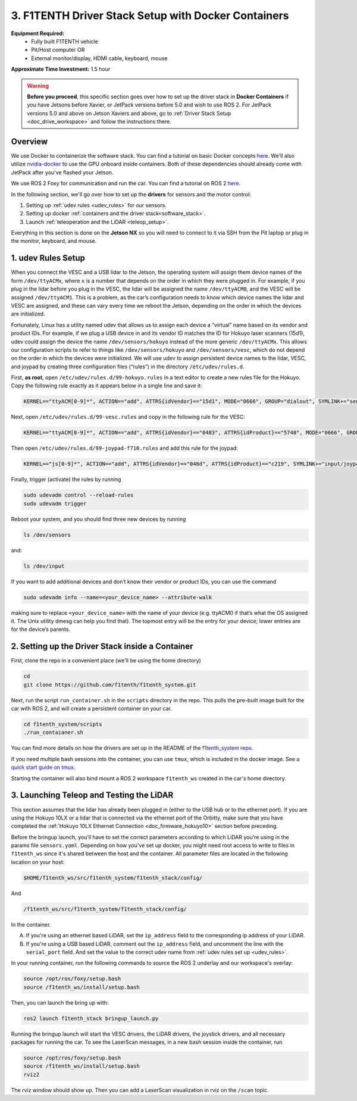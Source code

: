 .. _doc_drive_workspace_docker:

3. F1TENTH Driver Stack Setup with Docker Containers
=========================================================
**Equipment Required:**
    * Fully built F1TENTH  vehicle
    * Pit/Host computer OR
    * External monitor/display, HDMI cable, keyboard, mouse

**Approximate Time Investment:** 1.5 hour

.. warning:: **Before you proceed**, this specific section goes over how to set up the driver stack in **Docker Containers** if you have Jetsons before Xavier, or JetPack versions before 5.0 and wish to use ROS 2. For JetPack versions 5.0 and above on Jetson Xaviers and above, go to :ref:`Driver Stack Setup <doc_drive_workspace>` and follow the instructions there.

Overview
----------
We use Docker to containerize the software stack. You can find a tutorial on basic Docker concepts `here <https://docs.docker.com/get-started/>`_. We'll also utilize `nvidia-docker <https://docs.nvidia.com/datacenter/cloud-native/container-toolkit/install-guide.html>`_ to use the GPU onboard inside containers. Both of these dependencies should already come with JetPack after you've flashed your Jetson.

We use ROS 2 Foxy for communication and run the car. You can find a tutorial on ROS 2 `here <https://docs.ros.org/en/foxy/Tutorials.html>`_.

In the following section, we'll go over how to set up the **drivers** for sensors and the motor control:

#. Setting up :ref:`udev rules <udev_rules>` for our sensors.
#. Setting up docker :ref:`containers and the driver stack<software_stack>`.
#. Launch :ref:`teleoperation and the LiDAR <teleop_setup>`.

.. We'll need to set up the :ref:`ROS workspace <ros_workspace>`, set up some :ref:`udev rules <udev_rules>`, and :ref:`test the lidar connection <lidar_setup>`.

Everything in this section is done on the **Jetson NX** so you will need to connect to it via SSH from the Pit laptop or plug in the monitor, keyboard, and mouse.

.. _udev_rules:

1. udev Rules Setup
----------------------
When you connect the VESC and a USB lidar to the Jetson, the operating system will assign them device names of the form ``/dev/ttyACMx``, where ``x`` is a number that depends on the order in which they were plugged in. For example, if you plug in the lidar before you plug in the VESC, the lidar will be assigned the name ``/dev/ttyACM0``, and the VESC will be assigned ``/dev/ttyACM1``. This is a problem, as the car’s configuration needs to know which device names the lidar and VESC are assigned, and these can vary every time we reboot the Jetson, depending on the order in which the devices are initialized.

Fortunately, Linux has a utility named udev that allows us to assign each device a “virtual” name based on its vendor and product IDs. For example, if we plug a USB device in and its vendor ID matches the ID for Hokuyo laser scanners (15d1), udev could assign the device the name ``/dev/sensors/hokuyo`` instead of the more generic ``/dev/ttyACMx``. This allows our configuration scripts to refer to things like ``/dev/sensors/hokuyo`` and ``/dev/sensors/vesc``, which do not depend on the order in which the devices were initialized. We will use udev to assign persistent device names to the lidar, VESC, and joypad by creating three configuration files (“rules”) in the directory ``/etc/udev/rules.d``.

First, **as root**, open ``/etc/udev/rules.d/99-hokuyo.rules`` in a text editor to create a new rules file for the Hokuyo. Copy the following rule exactly as it appears below in a single line and save it:

.. code-block:: bash

    KERNEL=="ttyACM[0-9]*", ACTION=="add", ATTRS{idVendor}=="15d1", MODE="0666", GROUP="dialout", SYMLINK+="sensors/hokuyo"

Next, open ``/etc/udev/rules.d/99-vesc.rules`` and copy in the following rule for the VESC:

.. code-block:: bash

    KERNEL=="ttyACM[0-9]*", ACTION=="add", ATTRS{idVendor}=="0483", ATTRS{idProduct}=="5740", MODE="0666", GROUP="dialout", SYMLINK+="sensors/vesc"

Then open ``/etc/udev/rules.d/99-joypad-f710.rules`` and add this rule for the joypad:

.. code-block:: bash

    KERNEL=="js[0-9]*", ACTION=="add", ATTRS{idVendor}=="046d", ATTRS{idProduct}=="c219", SYMLINK+="input/joypad-f710"

Finally, trigger (activate) the rules by running

.. code-block:: bash

    sudo udevadm control --reload-rules
    sudo udevadm trigger

Reboot your system, and you should find three new devices by running

.. code-block:: bash

    ls /dev/sensors

and:

.. code-block:: bash

    ls /dev/input

If you want to add additional devices and don’t know their vendor or product IDs, you can use the command

.. code-block:: bash

    sudo udevadm info --name=<your_device_name> --attribute-walk

making sure to replace ``<your_device_name>`` with the name of your device (e.g. ttyACM0 if that’s what the OS assigned it. The Unix utility dmesg can help you find that). The topmost entry will be the entry for your device; lower entries are for the device’s parents.

.. .. _ros_workspace:

.. 1. Setting Up the ROS Workspace
.. ---------------------------------
.. Connect to the **Jetson NX** either via SSH on the **Pit** laptop or a wired connection (monitor, keyboard, mouse).

.. On the **Jetson NX**, setup your ROS workspace (for the driver nodes onboard the vehicle) by opening a terminal window and following these steps.

.. #. Clone the following repository into a folder on your computer.

..  .. code-block:: bash

..      $​ ​cd​ ~/sandbox (or whatever folder you want to work ​in​)
..      $​ git ​clone​ https://github.com/f1tenth/f1tenth_system

.. #. Create a workspace folder if you haven’t already, here called ``f1tenth_ws``, and copy the ``f1tenth_system`` folder into it.

..  .. code-block:: bash

..      $​ mkdir -p f1tenth_ws/src
..      $​ cp -r f1tenth_system f1tenth_ws/src/

.. #. You might need to install some additional ROS packages.

..  For ROS Kinetic:

..      .. code-block:: bash

..          $​ sudo apt-get update
..          $​ sudo apt-get install ros-kinetic-driver-base

..  For ROS Melodic:

..      .. code-block:: bash

..          $​ sudo apt-get update
..          $​ sudo apt-get install ros-melodic-driver-base

.. #. Make all the Python scripts executable.

..  .. code-block:: bash

..      $​ ​cd​ f1tenth_ws
..      $​ find . -name “*.py” -exec chmod +x {} \;

.. #. Move to your workspace folder and compile the code (catkin_make does more than code compilation - see online reference).

..  .. code-block:: bash

..      $​ catkin_make

.. #. Finally, source your working directory into your shell using

..  .. code-block:: bash

..      $​ source devel/setup.bash

.. ..
..  Workspace Content Breakdown
..  ^^^^^^^^^^^^^^^^^^^^^^^^^^^^^
..  Examine the contents of your workspace and you will see 3 folders. In the ROS world we call these **meta-packages** since they contain package.

..      * algorithms
..      * simulator
..      * system

..  #. Algorithms contains the brains of the car which run high level algorithms, such as wall following, pure pursuit, localization.
..  #. Simulator contains racecar-simulator which is based off of MIT Racecar’s repository and includes some new worlds such as Levine 2nd floor loop. Simulator also contains f1_10_sim which contains some message types useful for passing drive parameters data from the algorithm nodes to the VESC nodes that drive the car.
..  #. System contains code from MIT Racecar that the car would not be able to work without. For instance, System contains ackermann_msgs (for Ackermann steering), racecar (which contains parameters for max speed, sensor IP addresses, and teleoperation), serial (for USB serial communication with VESC), and vesc (written by MIT for VESC to work with the racecar).

..  We will be focusing on the **System** folder in this section. :ref:`Going Forward <doc_going_forward_intro>` will utilize the firsit two folders - **Algorithms** and **Simulator**.

.. _software_stack:
2. Setting up the Driver Stack inside a Container
-------------------------------------------------------

First, clone the repo in a convenient place (we'll be using the home directory)

.. code-block:: bash

    cd
    git clone https://github.com/f1tenth/f1tenth_system.git

Next, run the script ``run_container.sh`` in the ``scripts`` directory in the repo. This pulls the pre-built image built for the car with ROS 2, and will create a persistent container on your car.

.. code-block:: bash

    cd f1tenth_system/scripts
    ./run_contaianer.sh

You can find more details on how the drivers are set up in the README of the `f1tenth_system repo <https://github.com/f1tenth/f1tenth_system>`_.

If you need multiple bash sessions into the container, you can use ``tmux``, which is included in the docker image. See `a quick start guide on tmux <https://tmuxcheatsheet.com/>`_.

Starting the container will also bind mount a ROS 2 workspace ``f1tenth_ws`` created in the car's home directory. 

.. _teleop_setup:

3. Launching Teleop and Testing the LiDAR
---------------------------------------------
This section assumes that the lidar has already been plugged in (either to the USB hub or to the ethernet port). If you are using the Hokuyo 10LX or a lidar that is connected via the ethernet port of the Orbitty, make sure that you have completed the :ref:`Hokuyo 10LX Ethernet Connection <doc_firmware_hokuyo10>` section before preceding.

Before the bringup launch, you'll have to set the correct parameters according to which LiDAR you're using in the params file ``sensors.yaml``. Depending on how you've set up docker, you might need root access to write to files in ``f1tenth_ws`` since it's shared between the host and the container. All parameter files are located in the following location on your host:

.. code-block:: bash
    
    $HOME/f1tenth_ws/src/f1tenth_system/f1tenth_stack/config/

And

.. code-block:: bash

    /f1tenth_ws/src/f1tenth_system/f1tenth_stack/config/

In the container.

A. If you're using an ethernet based LiDAR, set the ``ip_address`` field to the corresponding ip address of your LiDAR.

B. If you're using a USB based LiDAR, comment out the ``ip_address`` field, and uncomment the line with the ``serial_port`` field. And set the value to the correct udev name from :ref:`udev rules set up <udev_rules>`.

In your running container, run the following commands to source the ROS 2 underlay and our workspace's overlay:

.. code-block:: bash

    source /opt/ros/foxy/setup.bash
    source /f1tenth_ws/install/setup.bash

Then, you can launch the bring up with:

.. code-block:: bash

    ros2 launch f1tenth_stack bringup_launch.py

Running the bringup launch will start the VESC drivers, the LiDAR drivers, the joystick drivers, and all necessary packages for running the car. To see the LaserScan messages, in a new bash session inside the container, run

.. code-block:: bash

    source /opt/ros/foxy/setup.bash
    source /f1tenth_ws/install/setup.bash
    rviz2

The rviz window should show up. Then you can add a LaserScan visualization in rviz on the ``/scan`` topic.

.. Once you’ve set up the lidar, you can test it using urg_node/hokuyo_node (replace the hokuyo_node by the urg_node if you have 10LX with Ethernet connection: https://github.com/ros-drivers/urg_node.git), rviz, and rostopic.

.. A. If you're using the 10LX:

..  * Start ``roscore​`` in a terminal window.
..  * In another (new) terminal window, run ``rosrun urg_node urg_node _ip_address:="192.168.0.10"​``. Make sure to supply the urg node with the correct port number for the 10LX.
..  * This tells ROS to start reading from the lidar and publishing on the ​/scan​ topic. If you get an error saying that there is an “error connecting to Hokuyo,” double check that the Hokuyo is physically plugged into a USB port. You can use the terminal command ``lsusb​to`` check whether Linux successfully detected your lidar. If the node started and is publishing correctly, you should be able to use ``rostopic echo /scan​`` to see live lidar data.
..  * In the racecar config folder under ``lidar_node`` set the following parameter in sensors.yaml: ``ip_address: 192.168.0.10``. In addition in the ``sensors.launch.xml`` change the argument for the lidar launch from ``hokuyo_node`` to ``urg_node`` do the same thing for the ``node_type`` parameter.

.. B. If you're using the 30LX:

..  * Run ``roslaunch racecar teleop.launch`` in a sourced terminal window, by default, the launch file brings up the hokuyo node.

.. Once your lidar driver node is running, open another terminal and run ``rosrun rviz rviz​`` or simply ``rviz`` to visually see the data. When ``rviz​`` opens, click the “Add” button at the lower left corner. A dialog will pop up; from here, click the *By topic* tab, highlight the *LaserScan* topic, and click *OK*. You might have to switch from viewing in the ``\map`` frame to the ``laser`` frame. If the laser frame is not there, you can type in ``laser`` in the frame text field.

.. ``rviz`` will now show a collection of points of the lidar data in the gray grid in the center of the screen. You might have to change the size and color of the points in the LaserScan setting to see the points clearer.

..  * Try moving a flat object, such as a book, in front of the lidar and to its sides. You should see a corresponding flat line of points on the ​rviz​ grid.
..  * Try picking the car up and moving it around, and note how the lidar scan data changes,

.. You can also see the lidar data in text form by using ​``rostopic echo /scan`` ​. The type of message published to it is sensor_msgs/LaserScan​, which you can also see by running ``rostopic info /scan​`` . There are many fields in this message type, but for our course, the most important one is ​ranges​, which is a list of distances the sensor records in order as it sweeps from its rightmost position to its leftmost position.

.. With all of the parts connected now, we can move on to driving with a joystick!

.. .. image:: img/drive01.gif
..  :align: center
..  :width: 200pt